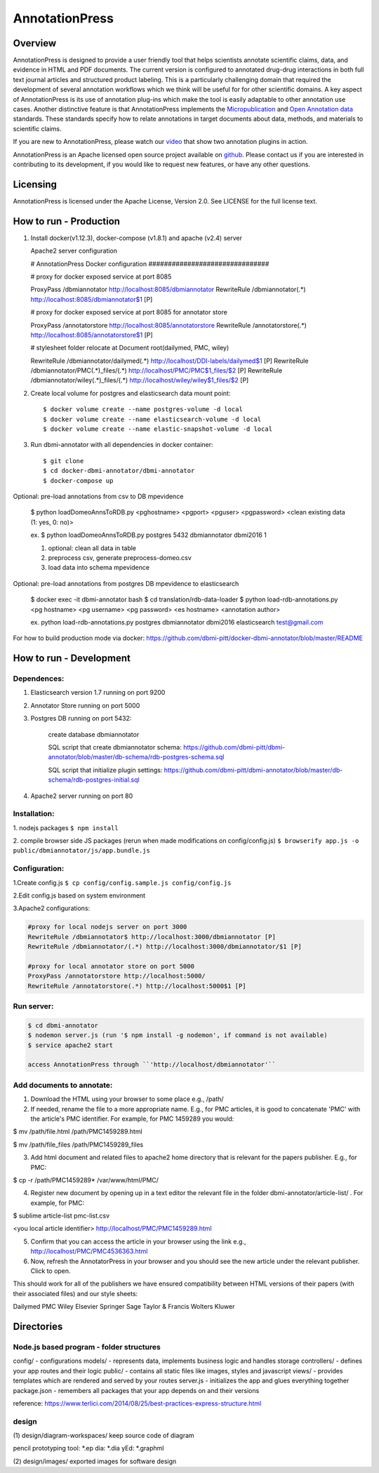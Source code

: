 ===============
AnnotationPress
===============

--------
Overview 
--------
AnnotationPress is designed to provide a user friendly tool that helps scientists annotate scientific claims, data, and evidence in HTML and PDF documents. The current version is configured to annotated drug-drug interactions in both full text journal articles and structured product labeling. This is a particularly challenging domain that required the development of several annotation workflows which we think will be useful for for other scientific domains. A key aspect of AnnotationPress is its use of annotation plug-ins which make the tool is easily adaptable to other annotation use cases. Another distinctive feature is that AnnotationPress implements the `Micropublication <https://jbiomedsem.biomedcentral.com/articles/10.1186/2041-1480-5-28>`_ and `Open Annotation data <http://www.openannotation.org/spec/core/>`_ standards. These standards specify how to relate annotations in target documents about data, methods, and materials to scientific claims.

If you are new to AnnotationPress, please watch our `video <https://goo.gl/kF1aaM>`_ that show two annotation plugins in action.

AnnotationPress is an Apache licensed open source project available on `github <https://github.com/dbmi-pitt/dbmi-annotator>`_. Please contact us if you are interested in contributing to its development, if you would like to request new features, or have any other questions.

---------
Licensing
---------
AnnotationPress is licensed under the Apache License, Version 2.0. See LICENSE for the full license text.


-----------------------
How to run - Production
-----------------------

(1) Install docker(v1.12.3), docker-compose (v1.8.1) and apache (v2.4) server

    Apache2 server configuration
    
    .. code-block::

    # AnnotationPress Docker configuration ###############################
    
    # proxy for docker exposed service at port 8085
    
    ProxyPass /dbmiannotator http://localhost:8085/dbmiannotator
    RewriteRule /dbmiannotator(.*) http://localhost:8085/dbmiannotator$1 [P]

    # proxy for docker exposed service at port 8085 for annotator store
    
    ProxyPass /annotatorstore http://localhost:8085/annotatorstore
    RewriteRule /annotatorstore(.*) http://localhost:8085/annotatorstore$1 [P]

    # stylesheet folder relocate at Document root(dailymed, PMC, wiley)
    
    RewriteRule /dbmiannotator/dailymed(.*) http://localhost/DDI-labels/dailymed$1 [P]
    RewriteRule /dbmiannotator/PMC(.*)_files/(.*) http://localhost/PMC/PMC$1_files/$2 [P]
    RewriteRule /dbmiannotator/wiley(.*)_files/(.*) http://localhost/wiley/wiley$1_files/$2 [P]



(2) Create local volume for postgres and elasticsearch data mount point::

    $ docker volume create --name postgres-volume -d local
    $ docker volume create --name elasticsearch-volume -d local
    $ docker volume create --name elastic-snapshot-volume -d local

(3) Run dbmi-annotator with all dependencies in docker container::

    $ git clone 
    $ cd docker-dbmi-annotator/dbmi-annotator
    $ docker-compose up

Optional: pre-load annotations from csv to DB mpevidence 

    $ python loadDomeoAnnsToRDB.py <pghostname> <pgport> <pguser> <pgpassword> <clean existing data (1: yes, 0: no)>

    ex. $ python loadDomeoAnnsToRDB.py postgres 5432 dbmiannotator dbmi2016 1

    1. optional: clean all data in table
    2. preprocess csv, generate preprocess-domeo.csv
    3. load data into schema mpevidence

Optional: pre-load annotations from postgres DB mpevidence to elasticsearch

    $ docker exec -it dbmi-annotator bash
    $ cd translation/rdb-data-loader
    $ python load-rdb-annotations.py <pg hostname> <pg username> <pg password> <es hostname> <annotation author>

    ex. python load-rdb-annotations.py postgres dbmiannotator dbmi2016 elasticsearch test@gmail.com


For how to build production mode via docker:
https://github.com/dbmi-pitt/docker-dbmi-annotator/blob/master/README

------------------------
How to run - Development
------------------------

Dependences:
^^^^^^^^^^^^

1. Elasticsearch version 1.7 running on port 9200

2. Annotator Store running on port 5000

3. Postgres DB running on port 5432:
   
    create database dbmiannotator
    
    SQL script that create dbmiannotator schema:
    https://github.com/dbmi-pitt/dbmi-annotator/blob/master/db-schema/rdb-postgres-schema.sql

    SQL script that initialize plugin settings:
    https://github.com/dbmi-pitt/dbmi-annotator/blob/master/db-schema/rdb-postgres-initial.sql

4. Apache2 server running on port 80

Installation:
^^^^^^^^^^^^^

1. nodejs packages
``$ npm install``

2. compile browser side JS packages (rerun when made modifications on config/config.js)
``$ browserify app.js -o public/dbmiannotator/js/app.bundle.js``


Configuration:
^^^^^^^^^^^^^^

1.Create config.js 
``$ cp config/config.sample.js config/config.js``

2.Edit config.js based on system environment  

3.Apache2 configurations:

.. code-block::

    #proxy for local nodejs server on port 3000
    RewriteRule /dbmiannotator$ http://localhost:3000/dbmiannotator [P]
    RewriteRule /dbmiannotator/(.*) http://localhost:3000/dbmiannotator/$1 [P]

    #proxy for local annotator store on port 5000
    ProxyPass /annotatorstore http://localhost:5000/
    RewriteRule /annotatorstore(.*) http://localhost:5000$1 [P]  

Run server:
^^^^^^^^^^
.. code-block::

    $ cd dbmi-annotator
    $ nodemon server.js (run '$ npm install -g nodemon', if command is not available)
    $ service apache2 start

    access AnnotationPress through ``'http://localhost/dbmiannotator'``

    
Add documents to annotate:
^^^^^^^^^^
1) Download the HTML using your browser to some place e.g., /path/

2) If needed, rename the file to a more appropriate name. E.g., for PMC articles, it is good to concatenate 'PMC' with the article's PMC identifier. For example, for PMC 1459289 you would:

$ mv  /path/file.html   /path/PMC1459289.html

$ mv  /path/file_files  /path/PMC1459289_files


3) Add html document and related files to apache2 home directory that is relevant for the papers publisher. E.g., for PMC:

$ cp  -r /path/PMC1459289*   /var/www/html/PMC/


4) Register new document by opening up in a text editor the relevant file in the folder dbmi-annotator/article-list/ . For example, for PMC:

$ sublime article-list pmc-list.csv

<you local article identifier> http://localhost/PMC/PMC1459289.html

5) Confirm that you can access the article in your browser using  the link e.g., http://localhost/PMC/PMC4536363.html

6) Now,  refresh the AnnotatorPress in your browser and you should see the new article under the relevant publisher. Click to open.

This should work for all of the publishers we have ensured compatibility between HTML versions of their papers (with their associated files) and our style sheets:

Dailymed
PMC
Wiley
Elsevier
Springer
Sage
Taylor & Francis
Wolters Kluwer


-----------
Directories
-----------

Node.js based program - folder structures
^^^^^^^^^^^^^^^^^^^^^^^^^^^^^^^^^^^^^^^^
config/ - configurations
models/ - represents data, implements business logic and handles storage
controllers/ - defines your app routes and their logic
public/ - contains all static files like images, styles and javascript
views/ - provides templates which are rendered and served by your routes
server.js - initializes the app and glues everything together
package.json - remembers all packages that your app depends on and their versions

reference: https://www.terlici.com/2014/08/25/best-practices-express-structure.html


design
^^^^^^
(1) design/diagram-workspaces/
keep source code of diagram

pencil prototyping tool: *.ep
dia: *.dia
yEd: *.graphml

(2) design/images/
exported images for software design




